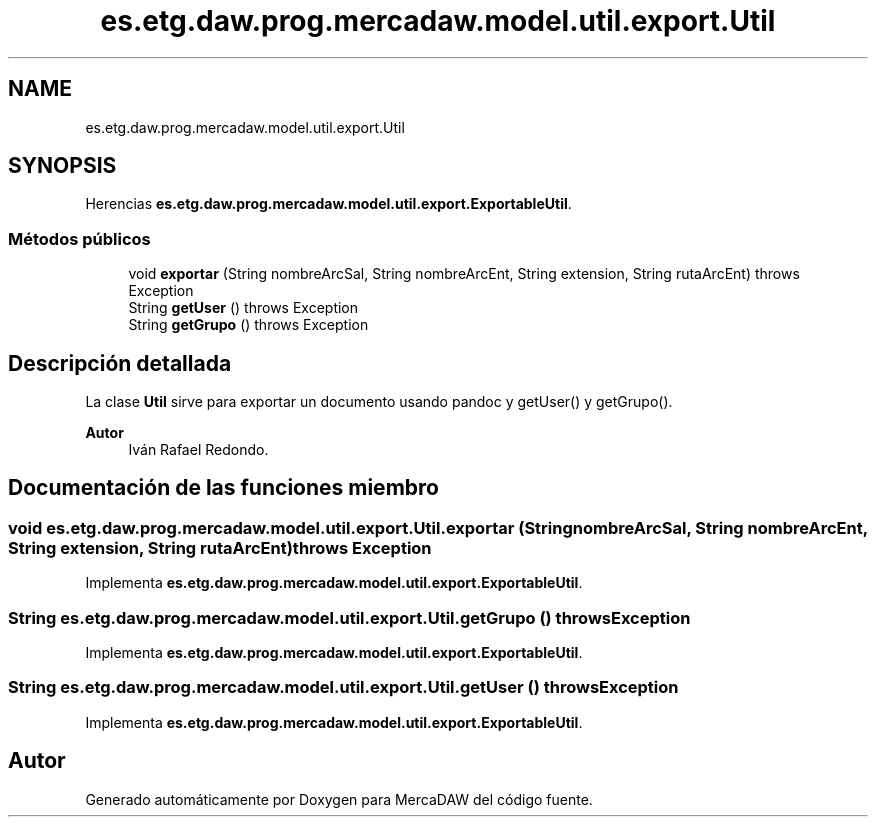 .TH "es.etg.daw.prog.mercadaw.model.util.export.Util" 3 "Domingo, 19 de Mayo de 2024" "MercaDAW" \" -*- nroff -*-
.ad l
.nh
.SH NAME
es.etg.daw.prog.mercadaw.model.util.export.Util
.SH SYNOPSIS
.br
.PP
.PP
Herencias \fBes\&.etg\&.daw\&.prog\&.mercadaw\&.model\&.util\&.export\&.ExportableUtil\fP\&.
.SS "Métodos públicos"

.in +1c
.ti -1c
.RI "void \fBexportar\fP (String nombreArcSal, String nombreArcEnt, String extension, String rutaArcEnt)  throws Exception"
.br
.ti -1c
.RI "String \fBgetUser\fP ()  throws Exception"
.br
.ti -1c
.RI "String \fBgetGrupo\fP ()  throws Exception"
.br
.in -1c
.SH "Descripción detallada"
.PP 
La clase \fBUtil\fP sirve para exportar un documento usando pandoc y getUser() y getGrupo()\&. 
.PP
\fBAutor\fP
.RS 4
Iván Rafael Redondo\&. 
.RE
.PP

.SH "Documentación de las funciones miembro"
.PP 
.SS "void es\&.etg\&.daw\&.prog\&.mercadaw\&.model\&.util\&.export\&.Util\&.exportar (String nombreArcSal, String nombreArcEnt, String extension, String rutaArcEnt) throws Exception"

.PP
Implementa \fBes\&.etg\&.daw\&.prog\&.mercadaw\&.model\&.util\&.export\&.ExportableUtil\fP\&.
.SS "String es\&.etg\&.daw\&.prog\&.mercadaw\&.model\&.util\&.export\&.Util\&.getGrupo () throws Exception"

.PP
Implementa \fBes\&.etg\&.daw\&.prog\&.mercadaw\&.model\&.util\&.export\&.ExportableUtil\fP\&.
.SS "String es\&.etg\&.daw\&.prog\&.mercadaw\&.model\&.util\&.export\&.Util\&.getUser () throws Exception"

.PP
Implementa \fBes\&.etg\&.daw\&.prog\&.mercadaw\&.model\&.util\&.export\&.ExportableUtil\fP\&.

.SH "Autor"
.PP 
Generado automáticamente por Doxygen para MercaDAW del código fuente\&.
